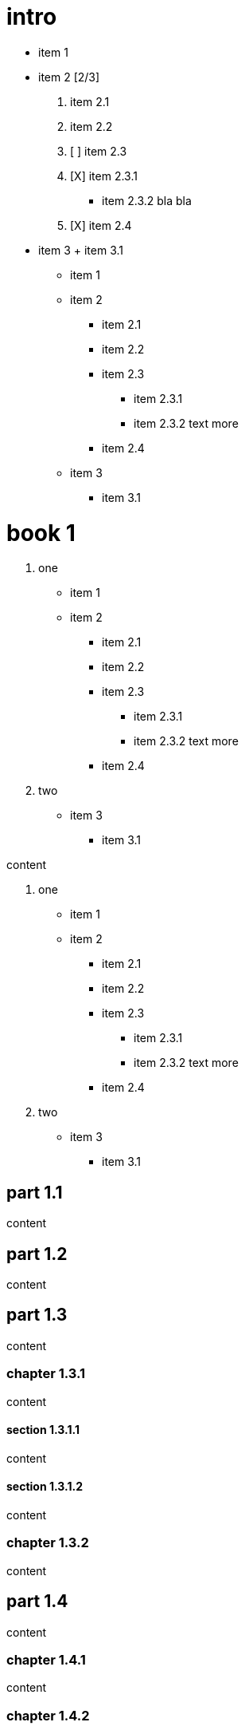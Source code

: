 = intro

- item 1
- item 2 [2/3]
  1. item 2.1
  2. item 2.2

  3. [ ] item 2.3
  4. [X] item 2.3.1
    * item 2.3.2
      bla bla
  5. [X] item 2.4
- item 3
  + item 3.1

* item 1
* item 2
** item 2.1
** item 2.2
** item 2.3
*** item 2.3.1
*** item 2.3.2 text more
** item 2.4
* item 3
** item 3.1

= book 1

. one
* item 1
* item 2
** item 2.1
** item 2.2
** item 2.3
*** item 2.3.1
*** item 2.3.2 text more
** item 2.4
. two
* item 3
** item 3.1

content

. one
* item 1
* item 2
** item 2.1
** item 2.2
** item 2.3
*** item 2.3.1
*** item 2.3.2 text more
** item 2.4
. two
* item 3
** item 3.1

== part 1.1

content

== part 1.2

content

== part 1.3

content

=== chapter 1.3.1

content

==== section 1.3.1.1

content

==== section 1.3.1.2

content

=== chapter 1.3.2

content

== part 1.4

content

=== chapter 1.4.1

content

=== chapter 1.4.2

content

=== chapter 1.4.3

content

= book 2

content

== part 2.1

content

== part 2.2

content

== part 2.3

content

== part 2.4

content

=== chapter 2.4.1

content

=== chapter 2.4.2

content

= book 3

content

== part 3.1

content

== part 3.2

content

== part 3.3

content

* item 1
* item 3
* item 2
** item 2.1
** item 2.2
** item 2.3
*** item 2.3.1
*** item 2.3.2 text more
** item 2.4

=== chapter 3.3.1

[arabic]
. item 1
. item 2 text
. item 3
[arabic]
.. item 3.1

content

content

[arabic]
. item 1
. item 2 1. item 2.1 2. item 2.2

text

[arabic]
. item 1
. item 2
. item 2.1
. item 2.2

==== section 3.3.1.1

content

==== section 3.3.1.2

content

=== chapter 3.3.2

content

== part 3.4

ftp://toto.tutu[desc] <file:test.md::*chapter 3.3.2>

file:test.md::*chapter%203.3.2[desc] <file:test.md::*chapter 3.3.2>

content

=== chapter 3.4.1

content

=== chapter 3.4.2

content

=== chapter 3.4.3

content text

* item 1
[arabic]
. item 2.3
. item 2.3.1
. item 2.3.2 bla bla
* item 2
** item 2.1
** item 2.2
** item 2.3
*** item 2.3.1
*** item 2.3.2 text more
** item 2.4
* item 3
